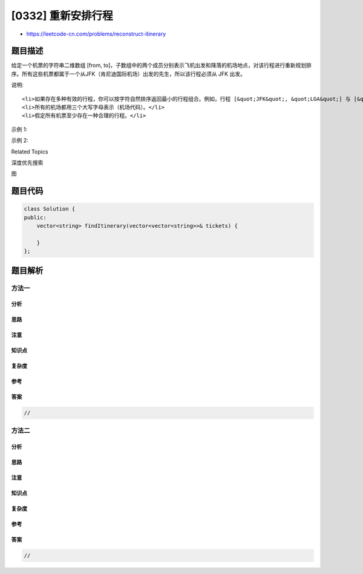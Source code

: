 [0332] 重新安排行程
===================

-  https://leetcode-cn.com/problems/reconstruct-itinerary

题目描述
--------

.. raw:: html

   <p>

给定一个机票的字符串二维数组 [from,
to]，子数组中的两个成员分别表示飞机出发和降落的机场地点，对该行程进行重新规划排序。所有这些机票都属于一个从JFK（肯尼迪国际机场）出发的先生，所以该行程必须从
JFK 出发。

.. raw:: html

   </p>

.. raw:: html

   <p>

说明:

.. raw:: html

   </p>

.. raw:: html

   <ol>

::

    <li>如果存在多种有效的行程，你可以按字符自然排序返回最小的行程组合。例如，行程 [&quot;JFK&quot;, &quot;LGA&quot;] 与 [&quot;JFK&quot;, &quot;LGB&quot;] 相比就更小，排序更靠前</li>
    <li>所有的机场都用三个大写字母表示（机场代码）。</li>
    <li>假定所有机票至少存在一种合理的行程。</li>

.. raw:: html

   </ol>

.. raw:: html

   <p>

示例 1:

.. raw:: html

   </p>

.. raw:: html

   <pre><code><strong>输入: </strong></code><code>[[&quot;MUC&quot;, &quot;LHR&quot;], [&quot;JFK&quot;, &quot;MUC&quot;], [&quot;SFO&quot;, &quot;SJC&quot;], [&quot;LHR&quot;, &quot;SFO&quot;]]</code>
   <strong>输出: </strong><code>[&quot;JFK&quot;, &quot;MUC&quot;, &quot;LHR&quot;, &quot;SFO&quot;, &quot;SJC&quot;]</code>
   </pre>

.. raw:: html

   <p>

示例 2:

.. raw:: html

   </p>

.. raw:: html

   <pre><code><strong>输入: </strong></code><code>[[&quot;JFK&quot;,&quot;SFO&quot;],[&quot;JFK&quot;,&quot;ATL&quot;],[&quot;SFO&quot;,&quot;ATL&quot;],[&quot;ATL&quot;,&quot;JFK&quot;],[&quot;ATL&quot;,&quot;SFO&quot;]]</code>
   <strong>输出: </strong><code>[&quot;JFK&quot;,&quot;ATL&quot;,&quot;JFK&quot;,&quot;SFO&quot;,&quot;ATL&quot;,&quot;SFO&quot;]</code>
   <strong>解释: </strong>另一种有效的行程是&nbsp;<code>[&quot;JFK&quot;,&quot;SFO&quot;,&quot;ATL&quot;,&quot;JFK&quot;,&quot;ATL&quot;,&quot;SFO&quot;]</code>。但是它自然排序更大更靠后。</pre>

.. raw:: html

   <div>

.. raw:: html

   <div>

Related Topics

.. raw:: html

   </div>

.. raw:: html

   <div>

.. raw:: html

   <li>

深度优先搜索

.. raw:: html

   </li>

.. raw:: html

   <li>

图

.. raw:: html

   </li>

.. raw:: html

   </div>

.. raw:: html

   </div>

题目代码
--------

.. code:: cpp

    class Solution {
    public:
        vector<string> findItinerary(vector<vector<string>>& tickets) {

        }
    };

题目解析
--------

方法一
~~~~~~

分析
^^^^

思路
^^^^

注意
^^^^

知识点
^^^^^^

复杂度
^^^^^^

参考
^^^^

答案
^^^^

.. code:: cpp

    //

方法二
~~~~~~

分析
^^^^

思路
^^^^

注意
^^^^

知识点
^^^^^^

复杂度
^^^^^^

参考
^^^^

答案
^^^^

.. code:: cpp

    //
